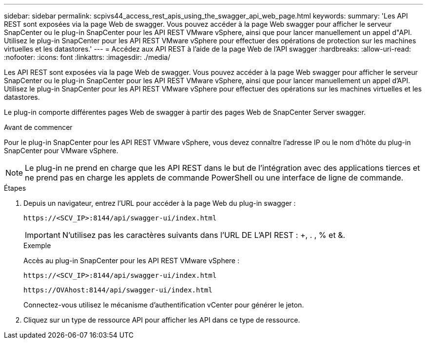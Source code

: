 ---
sidebar: sidebar 
permalink: scpivs44_access_rest_apis_using_the_swagger_api_web_page.html 
keywords:  
summary: 'Les API REST sont exposées via la page Web de swagger. Vous pouvez accéder à la page Web swagger pour afficher le serveur SnapCenter ou le plug-in SnapCenter pour les API REST VMware vSphere, ainsi que pour lancer manuellement un appel d"API. Utilisez le plug-in SnapCenter pour les API REST VMware vSphere pour effectuer des opérations de protection sur les machines virtuelles et les datastores.' 
---
= Accédez aux API REST à l'aide de la page Web de l'API swagger
:hardbreaks:
:allow-uri-read: 
:nofooter: 
:icons: font
:linkattrs: 
:imagesdir: ./media/


[role="lead"]
Les API REST sont exposées via la page Web de swagger. Vous pouvez accéder à la page Web swagger pour afficher le serveur SnapCenter ou le plug-in SnapCenter pour les API REST VMware vSphere, ainsi que pour lancer manuellement un appel d'API. Utilisez le plug-in SnapCenter pour les API REST VMware vSphere pour effectuer des opérations sur les machines virtuelles et les datastores.

Le plug-in comporte différentes pages Web de swagger à partir des pages Web de SnapCenter Server swagger.

.Avant de commencer
Pour le plug-in SnapCenter pour les API REST VMware vSphere, vous devez connaître l'adresse IP ou le nom d'hôte du plug-in SnapCenter pour VMware vSphere.


NOTE: Le plug-in ne prend en charge que les API REST dans le but de l'intégration avec des applications tierces et ne prend pas en charge les applets de commande PowerShell ou une interface de ligne de commande.

.Étapes
. Depuis un navigateur, entrez l'URL pour accéder à la page Web du plug-in swagger :
+
`\https://<SCV_IP>:8144/api/swagger-ui/index.html`

+

IMPORTANT: N'utilisez pas les caractères suivants dans l'URL DE L'API REST : +, . , % et &.

+
.Exemple
Accès au plug-in SnapCenter pour les API REST VMware vSphere :

+
`\https://<SCV_IP>:8144/api/swagger-ui/index.html`

+
`\https://OVAhost:8144/api/swagger-ui/index.html`

+
Connectez-vous utilisez le mécanisme d'authentification vCenter pour générer le jeton.

. Cliquez sur un type de ressource API pour afficher les API dans ce type de ressource.

